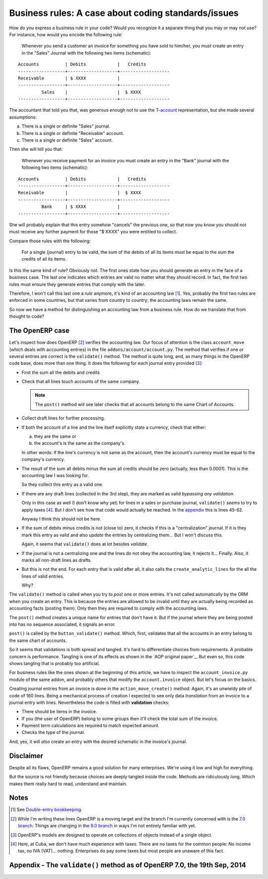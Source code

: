 ======================================================
 Business rules: A case about coding standards/issues
======================================================


.. categories:: OpenERP, Odoo
.. tags:: integration, programming

How do you express a business rule in your code?  Would you recognize it a
separate thing that you may or may not use?  For instance, how would you
encode the following rule:

   Whenever you send a customer an invoice for something you have sold to
   him/her, you must create an entry in the "Sales" Journal with the following
   two items (schematic):

::

   Accounts          | Debits            |   Credits
   ------------------+-------------------+-------------------
   Receivable        | $ XXXX            |
   ------------------+-------------------+-------------------
            Sales    |                   |  $ XXXX
   ------------------+-------------------+-------------------


The accountant that told you that, was generous enough not to use the
`T-account`__ representation, but she made several assumptions:

a) There is a single or definite "Sales" journal.

b) There is a single or definite "Receivable" account.

c) There is a single or definite "Sales" account.

__ http://en.wikipedia.org/wiki/Debits_and_credits#T-accounts

Then she will tell you that:

   Whenever you receive payment for an invoice you must create an entry in the
   "Bank" journal with the following two items (schematic):

::

   Accounts          | Debits            |   Credits
   ------------------+-------------------+-------------------
   Receivable        |                   |  $ XXXX
   ------------------+-------------------+-------------------
            Bank     | $ XXXX            |
   ------------------+-------------------+-------------------

She will probably explain that this entry somehow "cancels" the previous one,
so that now you know you should not must receive any further payment for those
"$ XXXX" you were entitled to collect.

Compare those rules with the following:

  For a single (journal) entry to be valid, the sum of the debits of all its
  items must be equal to the sum the credits of all its items.

Is this the same kind of rule?  Obviously not.  The first ones state how you
should generate an entry in the face of a business case.  The last one
indicates which entries are valid no matter what they should record.  In fact,
the first two rules must ensure they generate entries that comply with the
later.

Therefore, I won't call this last one a *rule* anymore, it's kind of an
accounting law [#double-entry]_.  Yes, probably the first two rules are
enforced in some countries, but that varies from country to country; the
accounting laws remain the same.

So now we have a method for distinguishing an accounting law from a business
rule.  How do we translate that from thought to code?


The OpenERP case
================

Let's inspect how does OpenERP [#not-odoo]_ verifies the accounting law.  Our
focus of attention is the class ``account_move`` (which deals with accounting
entries) in the file ``addons/account/account.py``.  The method that verifies
if one or several entries are correct is the ``validate()`` method.  The
method is quite long, and, as many things in the OpenERP code base, does more
than one thing.  It does the following for each journal entry provided
[#many-objs]_:

- First the sum all the debits and credits

- Check that all lines touch accounts of the same company.

  .. note:: The ``post()`` method will see later checks that all accounts
     belong to the same Chart of Accounts.

- Collect draft lines for further processing.

- If both the account of a line and the line itself explicitly state a
  currency, check that either:

  a) they are the same or

  b) the account's is the same as the company's.

  In other words: if the line's currency is not same as the account, then the
  account's currency must be equal to the company's currency.

- The result of the sum all debits minus the sum all credits should be zero
  (actually, less than 0.0001).  This is the accounting law I was looking for.

  So they collect this entry as a valid one.

- If there are any draft lines (collected in the 3rd step), they are marked as
  valid *bypassing any validation*.

  Only in this case as well (I don't know why yet) for lines in a sales or
  purchase journal, ``validate()`` *seems* to try to apply taxes
  [#cuban-taxes]_.  But I don't see how that code would actually be reached.
  In the appendix__ this is lines 45-62.

  Anyway I think this should not be here.

- If the sum of debits minus credits is not (close to) zero, it checks if this
  is a "centralization" journal.  If it is they mark this entry as valid and
  also *update* the entries by centralizing them...  But I won't discuss this.

  Again, it seems that ``validate()`` does at lot besides *validate*.

- If the journal is not a centralizing one and the lines do not obey the
  accounting law, it rejects it... Finally.  Also, it marks all non-draft
  lines as drafts.

- But this is not the end. For each entry that is valid after all, it also
  calls the ``create_analytic_lines`` for the all the lines of valid entries.

  Why?

__ `Appendix - The validate() method as of OpenERP 7.0, the 19th Sep, 2014`_


The ``validate()`` method is called when you try to *post* one or more
entries.  It's not called automatically by the ORM when you create an entry.
This is because the entries are allowed to be invalid until they are actually
being recorded as accounting facts (posting them).  Only then they are
required to comply with the accounting laws.

The ``post()`` method creates a unique name for entries that don't have it.
But if the journal where they are being posted into has no sequence
associated, it signals an error.

``post()`` is called by the ``button_validate()`` method.  Which, first,
validates that all the accounts in an entry belong to the same chart of
accounts.

So it seems that validations is both spread and tangled.  It's hard to
differentiate choices from requirements.  A probable concern is performance.
Tangling is one of its effects as shown in the `AOP original paper`_.  But
even so, this code shows tangling that is probably too artificial.

For business rules like the ones shown at the beginning of this article, we
have to inspect the ``account_invoice.py`` module of the same addon, and
probably others that modify the ``account.invoice`` object.  But let's focus
on the basics.

Creating journal entries from an invoice is done in the
``action_move_create()`` method.  Again, it's an unwieldy pile of code of 160
lines.  Being a mechanical process of creation I expected to see only data
*translation* from an invoice to a journal entry with lines.  Nevertheless the
code is filled with **validation** checks:

- There should be items in the invoice.

- If you (the user of OpenERP) belong to some groups then it'll check the
  total sum of the invoice.

- Payment term calculations are required to match expected amount.

- Checks the type of the journal.

And, yes, it will *also* create an entry with the desired schematic in the
invoice's journal.


Disclaimer
==========

Despite all its flaws, OpenERP remains a good solution for many enterprises.
We're using it low and high for everything.

But the source is not friendly because choices are deeply tangled inside the
code.  Methods are ridiculously long.  Which makes them really hard to read,
understand and maintain.


Notes
=====

.. [#double-entry] See `Double-entry bookkeeping`_.

.. [#not-odoo] While I'm writing these lines OpenERP is a moving target and
   the branch I'm currently concerned with is the `7.0 branch`_.  Things are
   changing in the `8.0 branch`_ in ways I'm not entirely familiar with yet.

.. [#many-objs] OpenERP's models are designed to operate on collections of
   objects instead of a single object.

.. [#cuban-taxes] Here, at Cuba, we don't have much experience with taxes.
   There are no taxes for the common people: No income tax, no IVA
   (VAT)... nothing.  Enterprises do pay some taxes but most people are
   unaware of this fact.

.. _7.0 branch: https://github.com/odoo/odoo/tree/7.0
.. _8.0 branch: https://github.com/odoo/odoo/tree/8.0

.. _Double-entry bookkeeping: http://en.wikipedia.org/wiki/Double-entry_bookkeeping


Appendix - The ``validate()`` method as of OpenERP 7.0, the 19th Sep, 2014
==========================================================================

.. code-block:: python
   :linenos:

   def validate(self, cr, uid, ids, context=None):
       if context and ('__last_update' in context):
	   del context['__last_update']

       valid_moves = [] #Maintains a list of moves which can be responsible to create analytic entries
       obj_analytic_line = self.pool.get('account.analytic.line')
       obj_move_line = self.pool.get('account.move.line')
       for move in self.browse(cr, uid, ids, context):
	   journal = move.journal_id
	   amount = 0
	   line_ids = []
	   line_draft_ids = []
	   company_id = None
	   for line in move.line_id:
	       amount += line.debit - line.credit
	       line_ids.append(line.id)
	       if line.state=='draft':
		   line_draft_ids.append(line.id)

	       if not company_id:
		   company_id = line.account_id.company_id.id
	       if not company_id == line.account_id.company_id.id:
		   raise osv.except_osv(_('Error!'), _("Cannot create moves for different companies."))

	       if line.account_id.currency_id and line.currency_id:
		   if line.account_id.currency_id.id != line.currency_id.id and (line.account_id.currency_id.id != line.account_id.company_id.currency_id.id):
		       raise osv.except_osv(_('Error!'), _("""Cannot create move with currency different from ..""") % (line.account_id.code, line.account_id.name))

	   if abs(amount) < 10 ** -4:
	       # If the move is balanced
	       # Add to the list of valid moves
	       # (analytic lines will be created later for valid moves)
	       valid_moves.append(move)

	       # Check whether the move lines are confirmed

	       if not line_draft_ids:
		   continue
	       # Update the move lines (set them as valid)

	       obj_move_line.write(cr, uid, line_draft_ids, {
		   'state': 'valid'
	       }, context, check=False)

	       account = {}
	       account2 = {}

	       if journal.type in ('purchase','sale'):
		   for line in move.line_id:
		       code = amount = 0
		       key = (line.account_id.id, line.tax_code_id.id)
		       if key in account2:
			   code = account2[key][0]
			   amount = account2[key][1] * (line.debit + line.credit)
		       elif line.account_id.id in account:
			   code = account[line.account_id.id][0]
			   amount = account[line.account_id.id][1] * (line.debit + line.credit)
		       if (code or amount) and not (line.tax_code_id or line.tax_amount):
			   obj_move_line.write(cr, uid, [line.id], {
			       'tax_code_id': code,
			       'tax_amount': amount
			   }, context, check=False)
	   elif journal.centralisation:
	       # If the move is not balanced, it must be centralised...

	       # Add to the list of valid moves
	       # (analytic lines will be created later for valid moves)
	       valid_moves.append(move)

	       #
	       # Update the move lines (set them as valid)
	       #
	       self._centralise(cr, uid, move, 'debit', context=context)
	       self._centralise(cr, uid, move, 'credit', context=context)
	       obj_move_line.write(cr, uid, line_draft_ids, {
		   'state': 'valid'
	       }, context, check=False)
	   else:
	       # We can't validate it (it's unbalanced)
	       # Setting the lines as draft
	       not_draft_line_ids = list(set(line_ids) - set(line_draft_ids))
	       if not_draft_line_ids:
		   obj_move_line.write(cr, uid, not_draft_line_ids, {
		       'state': 'draft'
		   }, context, check=False)
       # Create analytic lines for the valid moves
       for record in valid_moves:
	   obj_move_line.create_analytic_lines(cr, uid, [line.id for line in record.line_id], context)

       valid_moves = [move.id for move in valid_moves]
       return len(valid_moves) > 0 and valid_moves or False

..
   Local Variables:
   ispell-dictionary: "en"
   End:
